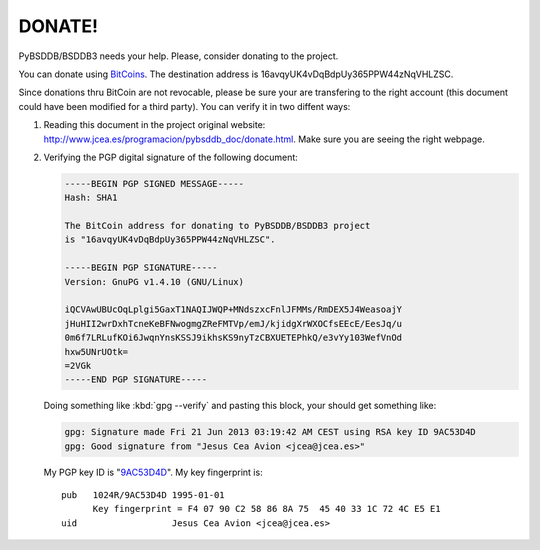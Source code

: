 .. $Id$

=======
DONATE!
=======

.. _BitCoins: https://en.wikipedia.org/wiki/Bitcoin
.. _9AC53D4D: http://pgp.rediris.es:11371/pks/lookup?search=0x9AC53D4D&op=vindex&fingerprint=on&exact=on

PyBSDDB/BSDDB3 needs your help. Please, consider donating to the
project.

You can donate using BitCoins_. The destination address is
16avqyUK4vDqBdpUy365PPW44zNqVHLZSC.

.. image:: bitcoin.png
    :align: center
    :alt: 16avqyUK4vDqBdpUy365PPW44zNqVHLZSC.

Since donations thru BitCoin are not revocable, please be sure your are
transfering to the right account (this document could have been modified
for a third party). You can verify it in two diffent ways:

1. Reading this document in the project original website:
   `http://www.jcea.es/programacion/pybsddb_doc/donate.html
   <http://www.jcea.es/programacion/pybsddb_doc/donate.html>`__. Make
   sure you are seeing the right webpage.

2. Verifying the PGP digital signature of the following document:

   .. code-block:: none

     -----BEGIN PGP SIGNED MESSAGE-----
     Hash: SHA1

     The BitCoin address for donating to PyBSDDB/BSDDB3 project
     is "16avqyUK4vDqBdpUy365PPW44zNqVHLZSC".

     -----BEGIN PGP SIGNATURE-----
     Version: GnuPG v1.4.10 (GNU/Linux)

     iQCVAwUBUcOqLplgi5GaxT1NAQIJWQP+MNdszxcFnlJFMMs/RmDEX5J4WeasoajY
     jHuHII2wrDxhTcneKeBFNwogmgZReFMTVp/emJ/kjidgXrWXOCfsEEcE/EesJq/u
     0m6f7LRLufKOi6JwqnYnsKSSJ9ikhsKS9nyTzCBXUETEPhkQ/e3vYy103WefVnOd
     hxw5UNrUOtk=
     =2VGk
     -----END PGP SIGNATURE-----

   Doing something like :kbd:`gpg --verify` and pasting this block, your
   should get something like:

   .. code-block:: none

      gpg: Signature made Fri 21 Jun 2013 03:19:42 AM CEST using RSA key ID 9AC53D4D
      gpg: Good signature from "Jesus Cea Avion <jcea@jcea.es>"

   My PGP key ID is "9AC53D4D_". My key fingerprint is::

    pub   1024R/9AC53D4D 1995-01-01
          Key fingerprint = F4 07 90 C2 58 86 8A 75  45 40 33 1C 72 4C E5 E1
    uid                  Jesus Cea Avion <jcea@jcea.es>

